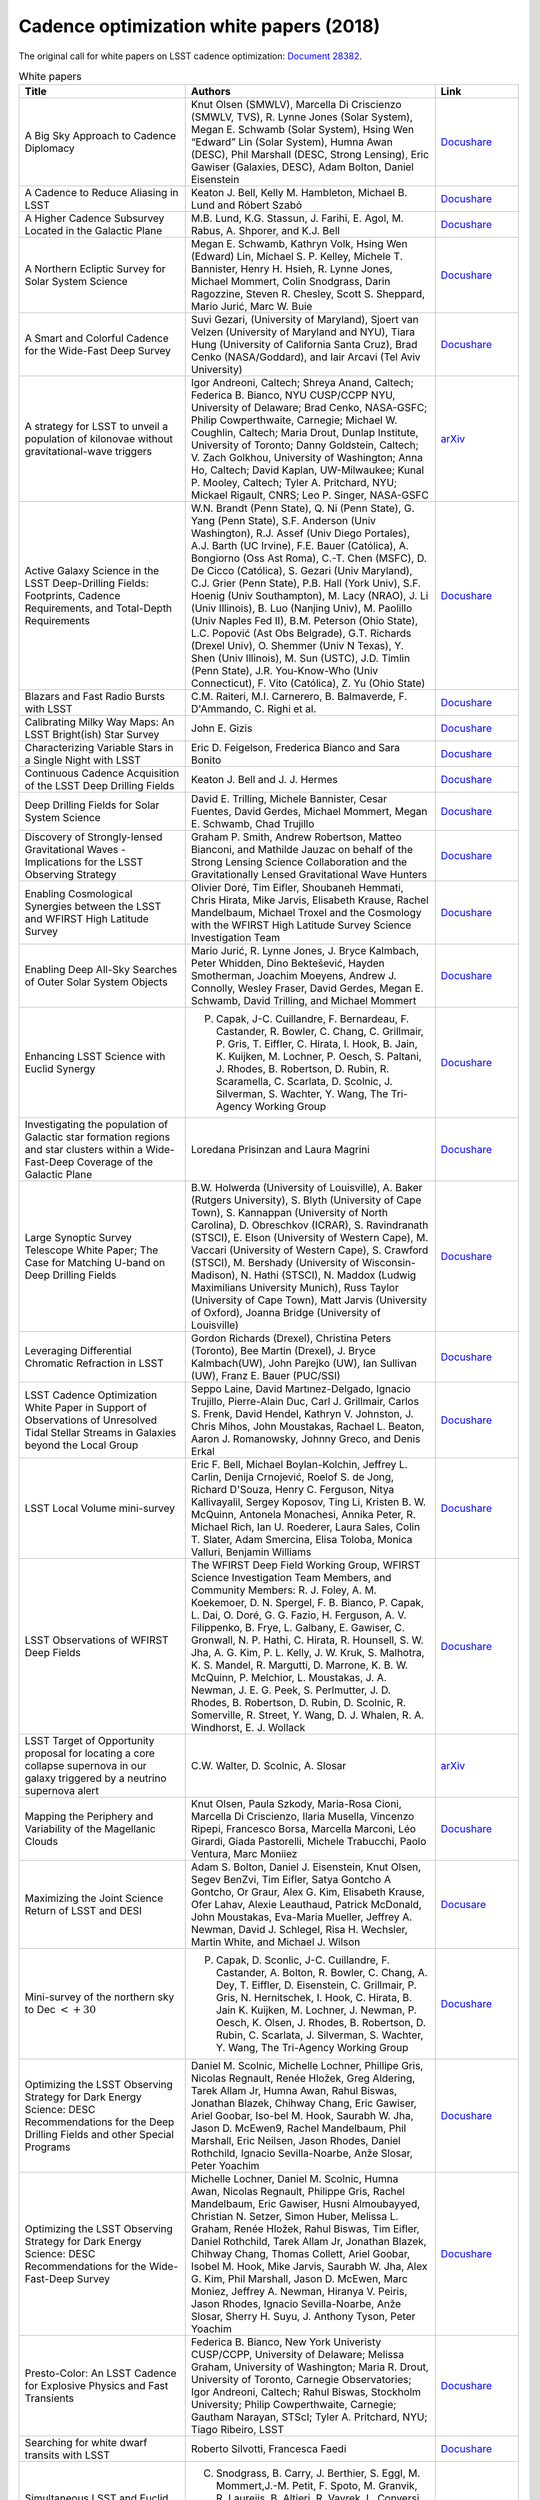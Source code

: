 .. _SCOC-lists-2018-white-papers:

########################################
Cadence optimization white papers (2018)
########################################

.. This section should provide a brief, top-level description of the page.

The original call for white papers on LSST cadence optimization: `Document 28382 <https://docushare.lsst.org/docushare/dsweb/Get/Document-28382>`__.


.. list-table:: White papers
   :header-rows: 1
   :widths: 2 3 1

   * - Title
     - Authors
     - Link
   * - A Big Sky Approach to Cadence Diplomacy
     - Knut Olsen (SMWLV), Marcella Di Criscienzo (SMWLV, TVS), R. Lynne Jones (Solar System), Megan E. Schwamb (Solar System), Hsing Wen “Edward” Lin (Solar System), Humna Awan (DESC), Phil Marshall (DESC, Strong Lensing), Eric Gawiser (Galaxies, DESC), Adam Bolton, Daniel Eisenstein
     - `Docushare <https://docushare.lsstcorp.org/docushare/dsweb/Get/Document-30591/olsen_bigsky_all.pdf>`__
   * - A Cadence to Reduce Aliasing in LSST
     - Keaton J. Bell, Kelly M. Hambleton, Michael B. Lund and Róbert Szabó
     - `Docushare <https://docushare.lsstcorp.org/docushare/dsweb/Get/Document-30582/bell_antialiasing_wfd.pdf>`__
   * - A Higher Cadence Subsurvey Located in the Galactic Plane
     - M.B. Lund, K.G. Stassun, J. Farihi, E. Agol, M. Rabus, A. Shporer, and K.J. Bell
     - `Docushare <https://docushare.lsstcorp.org/docushare/dsweb/Get/Document-30602/lund_transits_gp.pdf>`__
   * - A Northern Ecliptic Survey for Solar System Science
     - Megan E. Schwamb, Kathryn Volk, Hsing Wen (Edward) Lin, Michael S. P. Kelley, Michele T. Bannister, Henry H. Hsieh, R. Lynne Jones, Michael Mommert, Colin Snodgrass, Darin Ragozzine, Steven R. Chesley, Scott S. Sheppard, Mario Jurić, Marc W. Buie
     - `Docushare <https://docushare.lsstcorp.org/docushare/dsweb/Get/Document-30596/schwamb_sso_nes.pdf>`__
   * - A Smart and Colorful Cadence for the Wide-Fast Deep Survey
     - Suvi Gezari, (University of Maryland), Sjoert van Velzen (University of Maryland and NYU), Tiara Hung (University of California Santa Cruz), Brad Cenko (NASA/Goddard), and Iair Arcavi (Tel Aviv University)
     - `Docushare <https://docushare.lsstcorp.org/docushare/dsweb/Get/Document-30580/gezari_tde_rolling_wfd.pdf>`__
   * - A strategy for LSST to unveil a population of kilonovae without gravitational-wave triggers
     - Igor Andreoni, Caltech; Shreya Anand, Caltech; Federica B. Bianco, NYU CUSP/CCPP NYU, University of Delaware; Brad Cenko, NASA-GSFC; Philip Cowperthwaite, Carnegie; Michael W. Coughlin, Caltech; Maria Drout, Dunlap Institute, University of Toronto; Danny Goldstein, Caltech; V. Zach Golkhou, University of Washington; Anna Ho, Caltech; David Kaplan, UW-Milwaukee; Kunal P. Mooley, Caltech; Tyler A. Pritchard, NYU; Mickael Rigault, CNRS; Leo P. Singer, NASA-GSFC
     - `arXiv <https://arxiv.org/pdf/1812.03161>`__
   * - Active Galaxy Science in the LSST Deep-Drilling Fields: Footprints, Cadence Requirements, and Total-Depth Requirements
     - W.N. Brandt (Penn State), Q. Ni (Penn State), G. Yang (Penn State), S.F. Anderson (Univ Washington), R.J. Assef (Univ Diego Portales), A.J. Barth (UC Irvine), F.E. Bauer (Católica), A. Bongiorno (Oss Ast Roma), C.-T. Chen (MSFC), D. De Cicco (Católica), S. Gezari (Univ Maryland), C.J. Grier (Penn State), P.B. Hall (York Univ), S.F. Hoenig (Univ Southampton), M. Lacy (NRAO), J. Li (Univ Illinois), B. Luo (Nanjing Univ), M. Paolillo (Univ Naples Fed II), B.M. Peterson (Ohio State), L.C. Popović (Ast Obs Belgrade), G.T. Richards (Drexel Univ), O. Shemmer (Univ N Texas), Y. Shen (Univ Illinois), M. Sun (USTC), J.D. Timlin (Penn State), J.R. You-Know-Who (Univ Connecticut), F. Vito (Católica), Z. Yu (Ohio State)
     - `Docushare <https://docushare.lsstcorp.org/docushare/dsweb/Get/Document-30468/AGN-DDF-WP-02.pdf>`__
   * - Blazars and Fast Radio Bursts with LSST
     - C.M. Raiteri, M.I. Carnerero, B. Balmaverde, F. D'Ammando, C. Righi et al.
     - `Docushare <https://docushare.lsstcorp.org/docushare/dsweb/Get/Document-30503/raiteri_blazars_wfd.pdf>`__
   * - Calibrating Milky Way Maps: An LSST Bright(ish) Star Survey
     - John E. Gizis
     - `Docushare <https://docushare.lsstcorp.org/docushare/dsweb/Get/Document-30579/gizis_brightstar_minisurvey.pdf>`__
   * - Characterizing Variable Stars in a Single Night with LSST
     - Eric D. Feigelson, Frederica Bianco and Sara Bonito
     - `Docushare <https://docushare.lsstcorp.org/docushare/dsweb/Get/Document-30576/feigelson_variables_mini.pdf>`__
   * - Continuous Cadence Acquisition of the LSST Deep Drilling Fields
     - Keaton J. Bell and J. J. Hermes
     - `Docushare <https://docushare.lsstcorp.org/docushare/dsweb/Get/Document-30583/bell_cadence_dd.pdf>`__
   * - Deep Drilling Fields for Solar System Science
     - David E. Trilling, Michele Bannister, Cesar Fuentes, David Gerdes, Michael Mommert, Megan E. Schwamb, Chad Trujillo
     - `Docushare <https://docushare.lsstcorp.org/docushare/dsweb/Get/Document-30500/trilling_solarsystem_dd.pdf>`__
   * - Discovery of Strongly-lensed Gravitational Waves - Implications for the LSST Observing Strategy
     - Graham P. Smith, Andrew Robertson, Matteo Bianconi, and Mathilde Jauzac on behalf of the Strong Lensing Science Collaboration and the Gravitationally Lensed Gravitational Wave Hunters
     - `Docushare <https://docushare.lsstcorp.org/docushare/dsweb/Get/Document-30578/smith_stronglens_too.pdf>`__
   * - Enabling Cosmological Synergies between the LSST and WFIRST High Latitude Survey
     - Olivier Doré, Tim Eifler, Shoubaneh Hemmati, Chris Hirata, Mike Jarvis, Elisabeth Krause, Rachel Mandelbaum, Michael Troxel and the Cosmology with the WFIRST High Latitude Survey Science Investigation Team
     - `Docushare <https://docushare.lsstcorp.org/docushare/dsweb/Get/Document-30588/hirata_wfirst_wfd.pdf>`__
   * - Enabling Deep All-Sky Searches of Outer Solar System Objects
     - Mario Jurić, R. Lynne Jones, J. Bryce Kalmbach, Peter Whidden, Dino Bektešević, Hayden Smotherman, Joachim Moeyens, Andrew J. Connolly, Wesley Fraser, David Gerdes, Megan E. Schwamb, David Trilling, and Michael Mommert
     - `Docushare <https://docushare.lsstcorp.org/docushare/dsweb/Get/Document-30600/juric_shiftstack_wfd.pdf>`__
   * - Enhancing LSST Science with Euclid Synergy
     - P. Capak, J-C. Cuillandre, F. Bernardeau, F. Castander, R. Bowler, C. Chang, C. Grillmair, P. Gris, T. Eiffler, C. Hirata, I. Hook, B. Jain, K. Kuijken, M. Lochner, P. Oesch, S. Paltani, J. Rhodes, B. Robertson, D. Rubin, R. Scaramella, C. Scarlata, D. Scolnic, J. Silverman, S. Wachter, Y. Wang, The Tri-Agency Working Group
     - `Docushare <https://docushare.lsstcorp.org/docushare/dsweb/Get/Document-30593/capak_euclid_mini.pdf>`__
   * - Investigating the population of Galactic star formation regions and star clusters within a Wide-Fast-Deep Coverage of the Galactic Plane
     - Loredana Prisinzan and Laura Magrini
     - `Docushare <https://docushare.lsstcorp.org/docushare/dsweb/Get/Document-30483/prisinzano_starformation_gp.pdf>`__
   * - Large Synoptic Survey Telescope White Paper; The Case for Matching U-band on Deep Drilling Fields
     - B.W. Holwerda (University of Louisville), A. Baker (Rutgers University), S. Blyth (University of Cape Town), S. Kannappan (University of North Carolina), D. Obreschkov (ICRAR), S. Ravindranath (STSCI), E. Elson (University of Western Cape), M. Vaccari (University of Western Cape), S. Crawford (STSCI), M. Bershady (University of Wisconsin-Madison), N. Hathi (STSCI), N. Maddox (Ludwig Maximilians University Munich), Russ Taylor (University of Cape Town), Matt Jarvis (University of Oxford), Joanna Bridge (University of Louisville)
     - `Docushare <https://docushare.lsstcorp.org/docushare/dsweb/Get/Document-30586/holwerda_uband_dd.pdf>`__
   * - Leveraging Differential Chromatic Refraction in LSST
     - Gordon Richards (Drexel), Christina Peters (Toronto), Bee Martin (Drexel), J. Bryce Kalmbach(UW), John Parejko (UW), Ian Sullivan (UW), Franz E. Bauer (PUC/SSI)
     - `Docushare <https://docushare.lsstcorp.org/docushare/dsweb/Get/Document-30573/richard_dcr_wfd.pdf>`__
   * - LSST Cadence Optimization White Paper in Support of Observations of Unresolved Tidal Stellar Streams in Galaxies beyond the Local Group
     - Seppo Laine, David Martınez-Delgado, Ignacio Trujillo, Pierre-Alain Duc, Carl J. Grillmair, Carlos S. Frenk, David Hendel, Kathryn V. Johnston, J. Chris Mihos, John Moustakas, Rachael L. Beaton, Aaron J. Romanowsky, Johnny Greco, and Denis Erkal
     - `Docushare <https://docushare.lsstcorp.org/docushare/dsweb/Get/Document-30590/laine_lsb_streams_wfd.pdf>`__
   * - LSST Local Volume mini-survey
     - Eric F. Bell, Michael Boylan-Kolchin, Jeffrey L. Carlin, Denija Crnojević, Roelof S. de Jong, Richard D'Souza, Henry C. Ferguson, Nitya Kallivayalil, Sergey Koposov, Ting Li, Kristen B. W. McQuinn, Antonela Monachesi, Annika Peter, R. Michael Rich, Ian U. Roederer, Laura Sales, Colin T. Slater, Adam Smercina, Elisa Toloba, Monica Valluri, Benjamin Williams
     - `Docushare <https://docushare.lsstcorp.org/docushare/dsweb/Get/Document-30599/bell_localvolume_mini.pdf>`__
   * - LSST Observations of WFIRST Deep Fields
     - The WFIRST Deep Field Working Group, WFIRST Science Investigation Team Members, and Community Members: R. J. Foley, A. M. Koekemoer, D. N. Spergel, F. B. Bianco, P. Capak, L. Dai, O. Doré, G. G. Fazio, H. Ferguson, A. V. Filippenko, B. Frye, L. Galbany, E. Gawiser, C. Gronwall, N. P. Hathi, C. Hirata, R. Hounsell, S. W. Jha, A. G. Kim, P. L. Kelly, J. W. Kruk, S. Malhotra, K. S. Mandel, R. Margutti, D. Marrone, K. B. W. McQuinn, P. Melchior, L. Moustakas, J. A. Newman, J. E. G. Peek, S. Perlmutter, J. D. Rhodes, B. Robertson, D. Rubin, D. Scolnic, R. Somerville, R. Street, Y. Wang, D. J. Whalen, R. A. Windhorst, E. J. Wollack
     - `Docushare <https://docushare.lsstcorp.org/docushare/dsweb/Get/Document-30587/foley_wfirst_mini.pdf>`__
   * - LSST Target of Opportunity proposal for locating a core collapse supernova in our galaxy triggered by a neutrino supernova alert
     - C.W. Walter, D. Scolnic, A. Slosar
     - `arXiv <https://arxiv.org/pdf/1901.01599>`__
   * - Mapping the Periphery and Variability of the Magellanic Clouds
     - Knut Olsen, Paula Szkody, Maria-Rosa Cioni, Marcella Di Criscienzo, Ilaria Musella, Vincenzo Ripepi, Francesco Borsa, Marcella Marconi, Léo Girardi, Giada Pastorelli, Michele Trabucchi, Paolo Ventura, Marc Moniiez
     - `Docushare <https://docushare.lsstcorp.org/docushare/dsweb/Get/Document-30645/olsen_mc_mini.pdf>`__
   * - Maximizing the Joint Science Return of LSST and DESI
     - Adam S. Bolton, Daniel J. Eisenstein, Knut Olsen, Segev BenZvi, Tim Eifler, Satya Gontcho A Gontcho, Or Graur, Alex G. Kim, Elisabeth Krause, Ofer Lahav, Alexie Leauthaud, Patrick McDonald, John Moustakas, Eva-Maria Mueller, Jeffrey A. Newman, David J. Schlegel, Risa H. Wechsler, Martin White, and Michael J. Wilson
     - `Docusare <https://docushare.lsstcorp.org/docushare/dsweb/Get/Document-30603/bolton_desi_overlap_mini.pdf>`__
   * - Mini-survey of the northern sky to Dec :math:`< +30`
     - P. Capak, D. Sconlic, J-C. Cuillandre, F. Castander, A. Bolton, R. Bowler, C. Chang, A. Dey, T. Eiffler, D. Eisenstein, C. Grillmair, P. Gris, N. Hernitschek, I. Hook, C. Hirata, B. Jain K. Kuijken, M. Lochner, J. Newman, P. Oesch, K. Olsen, J. Rhodes, B. Robertson, D. Rubin, C. Scarlata, J. Silverman, S. Wachter, Y. Wang, The Tri-Agency Working Group
     - `Docushare <https://docushare.lsstcorp.org/docushare/dsweb/Get/Document-30592/capak_north_mini.pdf>`__
   * - Optimizing the LSST Observing Strategy for Dark Energy Science: DESC Recommendations for the Deep Drilling Fields and other Special Programs
     - Daniel M. Scolnic, Michelle Lochner, Phillipe Gris, Nicolas Regnault, Renée Hložek, Greg Aldering, Tarek Allam Jr, Humna Awan, Rahul Biswas, Jonathan Blazek, Chihway Chang, Eric Gawiser, Ariel Goobar, Iso-bel M. Hook, Saurabh W. Jha, Jason D. McEwen9, Rachel Mandelbaum, Phil Marshall, Eric Neilsen, Jason Rhodes, Daniel Rothchild, Ignacio Sevilla-Noarbe, Anže Slosar, Peter Yoachim
     - `Docushare <https://docushare.lsstcorp.org/docushare/dsweb/Get/Document-30501/desc_dd.pdf>`__
   * - Optimizing the LSST Observing Strategy for Dark Energy Science: DESC Recommendations for the Wide-Fast-Deep Survey
     - Michelle Lochner,  Daniel M. Scolnic,  Humna Awan,  Nicolas Regnault, Philippe Gris, Rachel Mandelbaum, Eric Gawiser, Husni Almoubayyed, Christian N. Setzer, Simon Huber, Melissa L. Graham, Renée Hložek, Rahul  Biswas, Tim Eifler, Daniel  Rothchild, Tarek Allam Jr, Jonathan Blazek, Chihway Chang, Thomas Collett, Ariel Goobar, Isobel M. Hook, Mike Jarvis, Saurabh W. Jha, Alex G. Kim, Phil Marshall, Jason D. McEwen, Marc Moniez, Jeffrey A. Newman, Hiranya V. Peiris, Jason Rhodes, Ignacio Sevilla-Noarbe, Anže Slosar, Sherry H. Suyu, J. Anthony Tyson, Peter Yoachim
     - `Docushare <https://docushare.lsstcorp.org/docushare/dsweb/Get/Document-30502/desc_wfd.pdf>`__
   * - Presto-Color: An LSST Cadence for Explosive Physics and Fast Transients
     - Federica B. Bianco, New York Univeristy CUSP/CCPP, University of Delaware; Melissa Graham, University of Washington; Maria R. Drout, University of Toronto, Carnegie Observatories; Igor Andreoni, Caltech; Rahul Biswas, Stockholm University; Philip Cowperthwaite, Carnegie; Gautham Narayan, STScI; Tyler A. Pritchard, NYU; Tiago Ribeiro, LSST
     - `Docushare <https://docushare.lsstcorp.org/docushare/dsweb/Get/Document-30610/bianco_fast_transients_wfd.pdf>`__
   * - Searching for white dwarf transits with LSST
     - Roberto Silvotti, Francesca Faedi
     - `Docushare <https://docushare.lsstcorp.org/docushare/dsweb/Get/Document-30609/silvotti_wd_transits_snaps.pdf>`__
   * - Simultaneous LSST and Euclid observations - advantages for Solar System Objects
     - C. Snodgrass, B. Carry, J. Berthier, S. Eggl, M. Mommert,J.-M. Petit, F. Spoto, M. Granvik, R. Laureijs, B. Altieri, R. Vavrek, L. Conversi, A. Nucita, M. Popescu, G. Verdoes Kleijn, M. Kidger, G. H. Jones, D. Oszkiewicz, M. Juric, L. Jones for the Euclid Solar System Object Science Working Group (SSO SWG)
     - `Docushare <https://docushare.lsstcorp.org/docushare/dsweb/Get/Document-30504/snodgrass_euclid_sso_wfd.pdf>`__
   * - Strong Lensing considerations for the LSST observing strategy
     - Aprajita Verma, Thomas Collett, Graham P. Smith, on behalf of the Strong Lensing Science Collaboration and in collaboration with the DESC Strong Lensing Science Working Group
     - `Docushare <https://docushare.lsstcorp.org/docushare/dsweb/Get/Document-30577/verma_stronglens_wfd.pdf>`__
   * - Target of Opportunity Observations of Gravitational Wave Events with LSST
     - The TVS Multiwavelength Characterization/GW Counterparts subgroup, Raffaella Margutti (chair, Northwestern), Section leaders: P. Cowperthwaite (Carnegie), Z. Doctor (UChicago), K. Mortensen (Northwestern), C. P. Pankow (Northwestern), O. Salafia (INAF), V. A. Villar (Harvard), Contributors (alphabetical order): K. Alexander (Northwestern), J. Annis (Fermilab), I. Andreoni (Caltech), A. Baldeschi (Northwestern), B. Balmaverde (UNIFI), E. Berger (Harvard), M. G. Bernardini (INAF), C. P. L. Berry (Northwestern), F. Bianco (NYU), P. K. Blanchard (Harvard), E. Brocato (INAF), M. I. Carnerero (INAF), R. Cartier (NOAO), S. B. Cenko (NASA/Goddard), R. Chornock (Ohio U), L. Chomiuk (MSU), C. M. Copperwheat (LJMU), M. W. Coughlin (Caltech), D. L. Coppejans (Northwestern), F. D'Ammando (INAF), L. Datrier (U Glasgow), P. D'Avanzo (INAF), G. Dimitriadis (UC Santa Cruz), R. J. Foley (UC Santa Cruz), W. Fong (Northwestern), O. Fox (STScl), G. Ghirlanda (INAF), D. Goldstein (Caltech), J. Grindlay (Harvard), C. Guidorzi (Ferrara), Z. Haiman (Columbia), M. Hendry (U Glasgow), D. Holz (UChicago), T. Hung (UC Santa Cruz), C. Inserra (Cardiff), V. Kalogera (Northwestern), C. D. Kilpatrick (UC Santa Cruz), G. Lamb (Leicester), T. Laskar (U Bath), A. Levan (Warwick), E. Mason (INAF), K. Maguire (Belfast), A. Melandri (INAF), D. Milisavljevic (Purdue), A. Miller (Northwestern), G. Narayan (STScl), E. Nielsen (Stanford), M. Nicholl (U Edinburgh), S. Nissanke (UvA), P. Nugent (UC Berkeley), D. Pasham (MIT), K. Paterson (Northwestern), S. Piranomonte (INAF), J. Racusin (NASA/Goddard), A. Rest (STScl, JHU), C. Righi (Insubria), D. Sand (Arizona), R. Seaman (NOAO), D. Scolnic (U Chicago), K. Siellez (UC Santa Cruz), L. Singer (NASA/Goddard), P. Szkody (U Washington), M. Smith (Southampton), D. Steeghs
     - `arXiv <https://arxiv.org/pdf/1812.04051>`__
   * - TDEs with LSST
     - Katja Bricman and Andreja Gomboc
     - `Docushare <https://docushare.lsstcorp.org/docushare/dsweb/Get/Document-30574/bricman_tde_wfd.pdf>`__
   * - Testing of LSST AGN Selection Using Rolling Cadences
     - Gordon Richards (Drexel), Weixiang Yu (Drexel), W.N. Brandt (Penn State), Qingling Ni (Penn State), Christina Peters (Toronto), Guang Yang (Penn State), Franz E. Bauer (PUC/SSI)
     - `Docushare <https://docushare.lsstcorp.org/docushare/dsweb/Get/Document-30572/richards_agn_rolling_wfd.pdf>`__
   * - The Definitive Map of the Galactic bulge
     - Oscar A. Gonzalez, Will Clarkson, Victor P. Debattista, Christian I. Johnson, R. Michael Rich, Giuseppe Bono, Massimo Dall'Ora, John Gizis, Nitya Kallivayalil, Daisuke Kawata, Phil Lucas, Dante Minniti, Ricardo Schiavon, Jay Strader, Rachel Street, Elena Valenti, and Manuela Zoccali
     - `Docushare <https://docushare.lsstcorp.org/docushare/dsweb/Get/Document-30589/gonzalez_stellarpops_gp.pdf>`__
   * - The Diverse Science Return from a Wide-Area Survey of the Galactic Plane
     - R.A. Street, M. Lund, S. Khakpash, M. Donachie, W.A. Dawson, N. Golovich, L. Wyrzykowski, P. Szkody, T. Naylor, M. Penny, N. Rattenbury, M. Dall'Ora, W.I. Clarkson, D. Bennett, J. Pepper, M. Rabus, M.P.G. Hundertmark, Y. Tsapras, R. Di Stefano, S. Ridgway, M. Liu, E. Lin
     - `Docushare <https://docushare.lsstcorp.org/docushare/dsweb/Get/Document-30499/street_wide_area_gal_plane_survey.pdf>`__
   * - The Effects of Filter Choice on Outer Solar System Science with LSST
     - Kathryn Volk, Megan E. Schwamb, Wes Fraser, Michael S. P. Kelley, Hsing Wen (Edward) Lin, Darin Ragozzine, R. Lynne Jones, Colin Snodgrass, Michele T. Bannister
     - `Docushare <https://docushare.lsstcorp.org/docushare/dsweb/Get/Document-30594/volk_filter_pairs_wfd.pdf>`__
   * - The First Extragalactic Exoplanets - What We Gain From High Cadence Observations of the Small Magellanic Cloud?
     - Radoslaw Poleski and Przemek Mróz
     - `Docushare <https://docushare.lsstcorp.org/docushare/dsweb/Get/Document-30584/poleski_smc_mini.pdf>`__
   * - The Gaia-LSST Synergy: resolved stellar populations in selected Local Group stellar systems
     - G. Clementini, I. Musella, A. Chieffi, M. Cignoni, F. Cusano, M. Di Criscienzo, M. Fabrizio, A. Garofalo, S. Leccia, M. Limongi, M. Marconi, E. Marini, A. Marino, P. Marrese, R. Molinaro, M.I. Moretti, T. Muraveva, V. Ripepi, G. Somma, P. Ventura
     - `Docushare <https://docushare.lsstcorp.org/docushare/dsweb/Get/Document-30585/clementini_stellarpop_wfd.pdf>`__
   * - The Plane's The Thing: The Case for Wide-Fast-Deep Coverage of the Galactic Plane and Bulge
     - Jay Strader (Michigan State), Elias Aydi (Michigan State), Christopher Britt (STScI), Adam Burgasser (UCSD), Laura Chomiuk (Michigan State), Will Clarkson (UM-Dearborn), Brian D. Fields (Illinois), Poshak Gandhi (Southampton), Leo Girardi (Padova), John Gizis (Delaware), Jacob Hogan (Illinois), Michael A. C. Johnson (Southampton), James Lauroesch (Louisville), Michael Liu (Hawaii), Tom Maccarone (Texas Tech), Peregrine McGehee (College of the Canyons), Dante Minniti (Universidad Andrés Bello), Koji Mukai (NASA/Goddard), Alexandre RomanLopez (La Serena), Simone Scaringi (Texas Tech), Jennifer Sobeck (Washington), Kirill Sokolovsky (Michigan State), C. Tanner Murphey (Illinois), Xilu Wang (Notre Dame) on behalf of the Stars, Milky Way, and Local Volume Collaboration
     - `Docushare <https://docushare.lsstcorp.org/docushare/dsweb/Get/Document-30482/strader_plane_wfd.pdf>`__
   * - Unique Science from a Coordinated LSST-WFIRST Survey of the Galactic Bulge
     - R.A. Street, M. Lund, M. Donachie, S. Khakpash, N. Golovich, M. Penny, D. Bennett, W.A. Dawson, J. Pepper, M. Rabus, P. Szkody, W.I. Clarkson, R. Di Stefano, N. Rattenbury, M.P.G. Hundertmark, Y. Tsapras, S. Ridgway, K. Stassun, V. Bozza, A. Bhattacharya, S. Calchi Novati, Y. Shvartzvald
     - `arXiv <https://arxiv.org/pdf/1812.04445>`__
   * - unVEil the darknesS of The gAlactic bulge (VESTALE)
     - G. Bono, M. Dall'Ora, M. Fabrizio, J. Crestani, V.F. Braga, G. Fiorentino, G.Altavilla, M.T. Botticella, A. Calamida, M. Castellani, M. Catelan, B. Chaboyer, C. Chiappini, W. Clarkson, R. Contreras Ramos, O. Creevey, R. da Silva, V. Debattista, S. Degl'Innocenti, I. Ferraro, C.K. Gilligan, O. Gonzalez, G. Iannicola, L. Inno, A. Kunder, B. Lemasle, L. Magrini, D. Magurno, M. Marconi, M. Marengo, S. Marinoni, P.M. Marrese, C.E. Martínez-Vazquez, N. Matsunaga, M. Monelli, P.G. Prada Moroni, I. Musella, M.G. Navarro, J. Neeley, M. Nonino, A. Pietrinferni, L. Pulone, M.R. Rich, V. Ripepi, G. Sacco, A. Saha, M. Salaris, C. Sneden, P.B. Stetson, R.A Street, R. Szabo, M. Tantalo, E. Tognelli, M. Torelli, E. Valenti, A.R. Walker, and M. Zoccali.
     - `Docushare <https://docushare.lsstcorp.org/docushare/dsweb/Get/Document-30571/dalla_ora_vestale_gp.pdf>`__
   * - Unveiling the Rich and Diverse Universe of Subsecond Astrophysics through LSST Star Trails
     - David Thomas, Steven Kahn, Federica Bianco, Željko Ivezić, Claudia M. Raiteri, Andrea Possenti, John Peterson, Colin Burke, Robert Blum, George Jacoby, Steve Howell, Grzegorz Madejski
     - `Docushare <https://docushare.lsstcorp.org/docushare/dsweb/Get/Document-30601/thomas_startrails_mini.pdf>`__
   * - Young Stars and their Variability with LSST
     - Rosaria (Sara) Bonito, Patrick Hartigan
     - `Docushare <https://docushare.lsstcorp.org/docushare/dsweb/Get/Document-30505/bonito_carina_dd.pdf>`__
